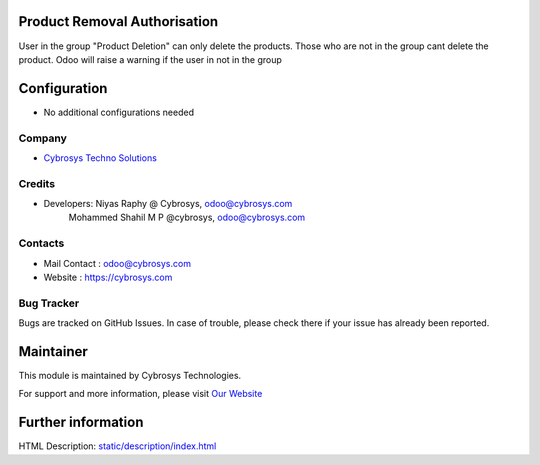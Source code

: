 Product Removal Authorisation
=============================
User in the group "Product Deletion" can only delete the products. Those who are not in the
group cant delete the product. Odoo will raise a warning if the user in not in the group

Configuration
=============
* No additional configurations needed

Company
-------
* `Cybrosys Techno Solutions <https://cybrosys.com/>`__

Credits
-------
* Developers: 	Niyas Raphy @ Cybrosys, odoo@cybrosys.com
                Mohammed Shahil M P @cybrosys, odoo@cybrosys.com

Contacts
--------
* Mail Contact : odoo@cybrosys.com
* Website : https://cybrosys.com

Bug Tracker
-----------
Bugs are tracked on GitHub Issues. In case of trouble, please check there if your issue has already been reported.

Maintainer
==========
.. image:: https://cybrosys.com/images/logo.png
   :target: https://cybrosys.com

This module is maintained by Cybrosys Technologies.

For support and more information, please visit `Our Website <https://cybrosys.com/>`__

Further information
===================
HTML Description: `<static/description/index.html>`__
